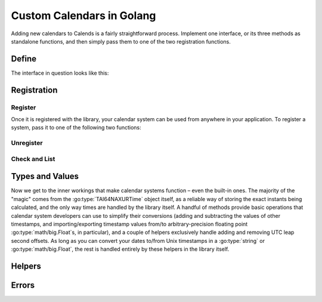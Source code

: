 .. _custom-calendars-go:

.. go:currentpackage:: calends/calendars

.. index::
   pair: custom calendars; Golang

Custom Calendars in Golang
==========================

Adding new calendars to Calends is a fairly straightforward process. Implement
one interface, or its three methods as standalone functions, and then simply
pass them to one of the two registration functions.

Define
------

The interface in question looks like this:

.. go:package:: calends/calendars

.. go:type:: CalendarDefinition

   .. go:function:: func (CalendarDefinition) ToInternal(date interface, format string) (TAI64NAXURTime, error)

      :param date: The input date. Should support :go:type:`string` at the very
                   minimum.
      :type date: :go:type:`interface{}`
      :param format: The format string for parsing the input date.
      :type format: :go:type:`string`
      :return: The parsed internal timestamp.
      :rtype: :go:type:`TAI64NAXURTime`
      :return: Any error that occurs.
      :rtype: :go:type:`error`

      Converts an input date/time representation to an internal
      :go:type:`TAI64NAXURTime`.

   .. go:function:: func (CalendarDefinition) FromInternal(stamp TAI64NAXURTime, format string) (string, error)

      :param stamp: The internal timestamp value.
      :type stamp: :go:type:`TAI64NAXURTime`
      :param format: The format string for formatting the output date.
      :type format: :go:type:`string`
      :return: The formatted date/time.
      :rtype: :go:type:`string`
      :return: Any error that occurs.
      :rtype: :go:type:`error`

      Converts an internal :go:type:`TAI64NAXURTime` to a date/time string.

   .. go:function:: func (CalendarDefinition) Offset(stamp TAI64NAXURTime, offset interface) (TAI64NAXURTime, error)

      :param stamp: The internal timestamp value.
      :type stamp: :go:type:`TAI64NAXURTime`
      :param offset: The input offset. Should support :go:type:`string` at the
                     very minimum.
      :type offset: :go:type:`interface{}`
      :return: The adjusted internal timestamp.
      :rtype: :go:type:`TAI64NAXURTime`
      :return: Any error that occurs.
      :rtype: :go:type:`error`

      Adds the given offset to an internal :go:type:`TAI64NAXURTime`.

Registration
------------

Register
::::::::

Once it is registered with the library, your calendar system can be used from
anywhere in your application. To register a system, pass it to one of the
following two functions:

.. go:function:: func RegisterObject(name string, definition CalendarDefinition, defaultFormat string)

   :param name: The name to register the calendar system under.
   :type name: :go:type:`string`
   :param definition: The calendar system itself.
   :type definition: :go:type:`CalendarDefinition`
   :param defaultFormat: The default format string.
   :type defaultFormat: :go:type:`string`

   Registers a calendar system class, storing ``definition`` as ``name``, and
   saving ``defaultFormat`` for later use while parsing or formatting.

.. go:function:: func RegisterElements(name string, toInternal ToInternal, fromInternal FromInternal, offset Offset, defaultFormat string)

   :param name: The name to register the calendar system under.
   :type name: :go:type:`string`
   :param toInternal: The function for parsing dates into internal timestamps.
   :type toInternal: :go:func:`(CalendarDefinition) ToInternal`
   :param fromInternal: The function for formatting internal timestamps as
                        dates.
   :type fromInternal: :go:func:`(CalendarDefinition) FromInternal`
   :param offset: The function for adding an offset to internal timestamps.
   :type offset: :go:func:`(CalendarDefinition) Offset`
   :param defaultFormat: The default format string.
   :type defaultFormat: :go:type:`string`

   Registers a calendar system from its distinct functions. It does this by
   storing ``toInternal``, ``fromInternal``, and ``offset`` as the elements of
   ``name``, and saving ``defaultFormat`` for later use while parsing or
   formatting.

Unregister
::::::::::

.. go:function:: func Unregister(name string)

   :param name: The name of the calendar system to remove.
   :type name: :go:type:`string`

   Removes a calendar system from the callback list.

Check and List
::::::::::::::

.. go:function:: func Registered(calendar string) bool

   :param name: The calendar system name to check for.
   :type name: :go:type:`string`
   :return: Whether or not the calendar system is currently registered.
   :rtype: :go:type:`bool`

   Returns whether or not a calendar system has been registered, yet.

.. go:function:: func ListRegistered() []string

   :return: The sorted list of calendar systems currently registered.
   :rtype: :go:type:`[]string`

   Returns the list of calendar systems currently registered.

Types and Values
----------------

Now we get to the inner workings that make calendar systems function – even the
built-in ones. The majority of the "magic" comes from the
:go:type:`TAI64NAXURTime` object itself, as a reliable way of storing the exact
instants being calculated, and the only way times are handled by the library
itself. A handful of methods provide basic operations that calendar system
developers can use to simplify their conversions (adding and subtracting the
values of other timestamps, and importing/exporting timestamp values from/to
arbitrary-precision floating point :go:type:`math/big.Float`\ s, in particular),
and a couple of helpers exclusively handle adding and removing UTC leap second
offsets. As long as you can convert your dates to/from Unix timestamps in a
:go:type:`string` or :go:type:`math/big.Float`, the rest is handled entirely by
these helpers in the library itself.

.. go:type:: TAI64NAXURTime

   :param int64 Seconds: The number of TAI seconds since ``CE 1970-01-01
                         00:00:00 TAI``.
   :param uint32 Nano: The first 9 digits of the timestamp's fractional
                       component.
   :param uint32 Atto: The 10th through 18th digits of the fractional component.
   :param uint32 Xicto: The 19th through 27th digits of the fractional
                        component.
   :param uint32 Ucto: The 28th through 36th digits of the fractional component.
   :param uint32 Rocto: The 37th through 45th digits of the fractional
                        component.

   :go:type:`TAI64NAXURTime` stores a ``TAI64NAXUR`` instant in a reliable,
   easy-converted format. Each 9-digit fractional segment is stored in a
   separate 32-bit integer to preserve its value with a very high degree of
   accuracy, without having to rely on string parsing or Golang's
   :go:type:`math/big.*` values.

   .. go:function:: func (TAI64NAXURTime) Add(z TAI64NAXURTime) TAI64NAXURTime

      :param z: The timestamp to add to the current one.
      :type z: :go:type:`TAI64NAXURTime`
      :return: The sum of the two timestamps.
      :rtype: :go:type:`TAI64NAXURTime`

      Calculates the sum of two :go:type:`TAI64NAXURTime` values.

   .. go:function:: func (TAI64NAXURTime) Sub(z TAI64NAXURTime) TAI64NAXURTime

      :param z: The timestamp to subtract from the current one.
      :type z: :go:type:`TAI64NAXURTime`
      :return: The difference of the two timestamps.
      :rtype: :go:type:`TAI64NAXURTime`

      Calculates the difference of two :go:type:`TAI64NAXURTime` values.

   .. go:function:: func (TAI64NAXURTime) String() string

      :return: The decimal string representation of the current timestamp.
      :rtype: :go:type:`string`

      Returns the decimal string representation of the :go:type:`TAI64NAXURTime`
      value.

   .. go:function:: func (TAI64NAXURTime) HexString() string

      :return: The hexadecimal string representation of the current timestamp.
      :rtype: :go:type:`string`

      Returns the hexadecimal string representation of the
      :go:type:`TAI64NAXURTime` value.

   .. go:function:: func (TAI64NAXURTime) Float() Float

      :return: The arbitrary-precision floating point representation of the
               current timestamp.
      :rtype: :go:type:`math/big.(*Float)`

      Returns the :go:type:`math/big.(*Float)` representation of the
      :go:type:`TAI64NAXURTime` value.

   .. go:function:: func (TAI64NAXURTime) MarshalText() ([]byte, error)

      :return: A byte slice containing the marshalled text.
      :rtype: :go:type:`[]byte`
      :return: Any error that occurs.
      :rtype: :go:type:`error`

      Implements the :go:type:`encoding.TextMarshaler` interface.

   .. go:function:: func (TAI64NAXURTime) UnmarshalText(in []byte) error

      :param in: A byte slice containing the marshalled text.
      :type in: :go:type:`[]byte`
      :return: Any error that occurs.
      :rtype: :go:type:`error`

      Implements the :go:type:`encoding.TextUnmarshaler` interface.

   .. go:function:: func (TAI64NAXURTime) MarshalBinary() ([]byte, error)

      :return: A byte slice containing the marshalled binary data.
      :rtype: :go:type:`[]byte`
      :return: Any error that occurs.
      :rtype: :go:type:`error`

      Implements the :go:type:`encoding.BinaryMarshaler` interface.

   .. go:function:: func (TAI64NAXURTime) UnmarshalBinary(in []byte) error

      :param in: A byte slice containing the marshalled binary data.
      :type in: :go:type:`[]byte`
      :return: Any error that occurs.
      :rtype: :go:type:`error`

      Implements the :go:type:`encoding.BinaryUnmarshaler` interface.

Helpers
-------

.. go:function:: func TAI64NAXURTimeFromDecimalString(in string) TAI64NAXURTime

   :param in: The decimal string representation of a timestamp to calculate.
   :type in: :go:type:`string`
   :return: The calculated timestamp.
   :rtype: :go:type:`TAI64NAXURTime`

   Calculates a :go:type:`TAI64NAXURTime` from its decimal string
   representation.

.. go:function:: func TAI64NAXURTimeFromHexString(in string) TAI64NAXURTime

   :param in: The hexadecimal string representation of a timestamp to calculate.
   :type in: :go:type:`string`
   :return: The calculated timestamp.
   :rtype: :go:type:`TAI64NAXURTime`

   Calculates a :go:type:`TAI64NAXURTime` from its hexadecimal string
   representation.

.. go:function:: func TAI64NAXURTimeFromFloat(in Float) TAI64NAXURTime

   :param in: The arbitrary-precision floating point representation of a
              timestamp to calculate.
   :type in: :go:type:`math/big.Float`
   :return: The calculated timestamp.
   :rtype: :go:type:`TAI64NAXURTime`

   Calculates a :go:type:`TAI64NAXURTime` from its :go:type:`math/big.Float`
   representation.

.. go:function:: func UTCtoTAI(utc TAI64NAXURTime) TAI64NAXURTime

   :param utc: The timestamp to remove the UTC offset from.
   :type utc: :go:type:`TAI64NAXURTime`
   :return: The calculated timestamp.
   :rtype: :go:type:`TAI64NAXURTime`

   Removes the UTC leap second offset from a TAI64NAXURTime value.

.. go:function:: func TAItoUTC(tai TAI64NAXURTime) TAI64NAXURTime

   :param tai: The timestamp to add the UTC offset to.
   :type tai: :go:type:`TAI64NAXURTime`
   :return: The calculated timestamp.
   :rtype: :go:type:`TAI64NAXURTime`

   Adds the UTC leap second offset to a TAI64NAXURTime value.

Errors
------

.. go:type:: ErrUnsupportedInput

   Used to indicate that the input date/time weren't recognized by the calendar
   system, or that the data type is incorrect.

.. go:type:: ErrInvalidFormat

   Indicates that the ``format`` string isn't supported by the calendar system.

.. go:function:: func ErrUnknownCalendar(calendar string) error

   :param in: The name of the unknown calendar system.
   :type in: :go:type:`string`
   :return: Any error that occurs.
   :rtype: :go:type:`error`

   Generates a "calendar not registered" error, including the calendar's actual
   name in the error message.
